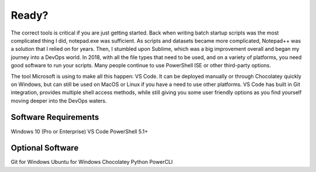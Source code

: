 ######
Ready?
######

The correct tools is critical if you are just getting started. Back when writing batch startup scripts was the most complicated thing I did, notepad.exe was sufficient. As scripts and datasets became more complicated, Notepad++ was a solution that I relied on for years. Then, I stumbled upon Sublime, which was a big improvement overall and began my journey into a DevOps world. In 2018, with all the file types that need to be used, and on a variety of platforms, you need good software to run your scripts. Many people continue to use PowerShell ISE or other third-party options.

The tool Microsoft is using to make all this happen: VS Code. It can be deployed manually or through Chocolatey quickly on Windows, but can still be used on MacOS or Linux if you have a need to use other platforms. VS Code has built in Git integration, provides multiple shell access methods, while still giving you some user friendly options as you find yourself moving deeper into the DevOps waters.

Software Requirements
---------------------

Windows 10 (Pro or Enterprise)
VS Code
PowerShell 5.1+

Optional Software
-----------------
Git for Windows
Ubuntu for Windows
Chocolatey
Python
PowerCLI
